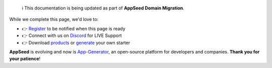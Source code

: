 
   ℹ️ This documentation is being updated as part of **AppSeed Domain Migration**.

While we complete this page, we'd love to:

- 👉 `Register </users/signin/>`__ to be notified when this page is ready
- 👉 Connect with us on `Discord <https://discord.gg/fZC6hup>`__ for LIVE Support
- 👉 Download `products </product/>`__ or `generate </tools/django-generator/>`__ your own starter 

**AppSeed** is evolving and now is `App-Generator </>`__, an open-source platform for developers and companies. **Thank you for your patience**!

